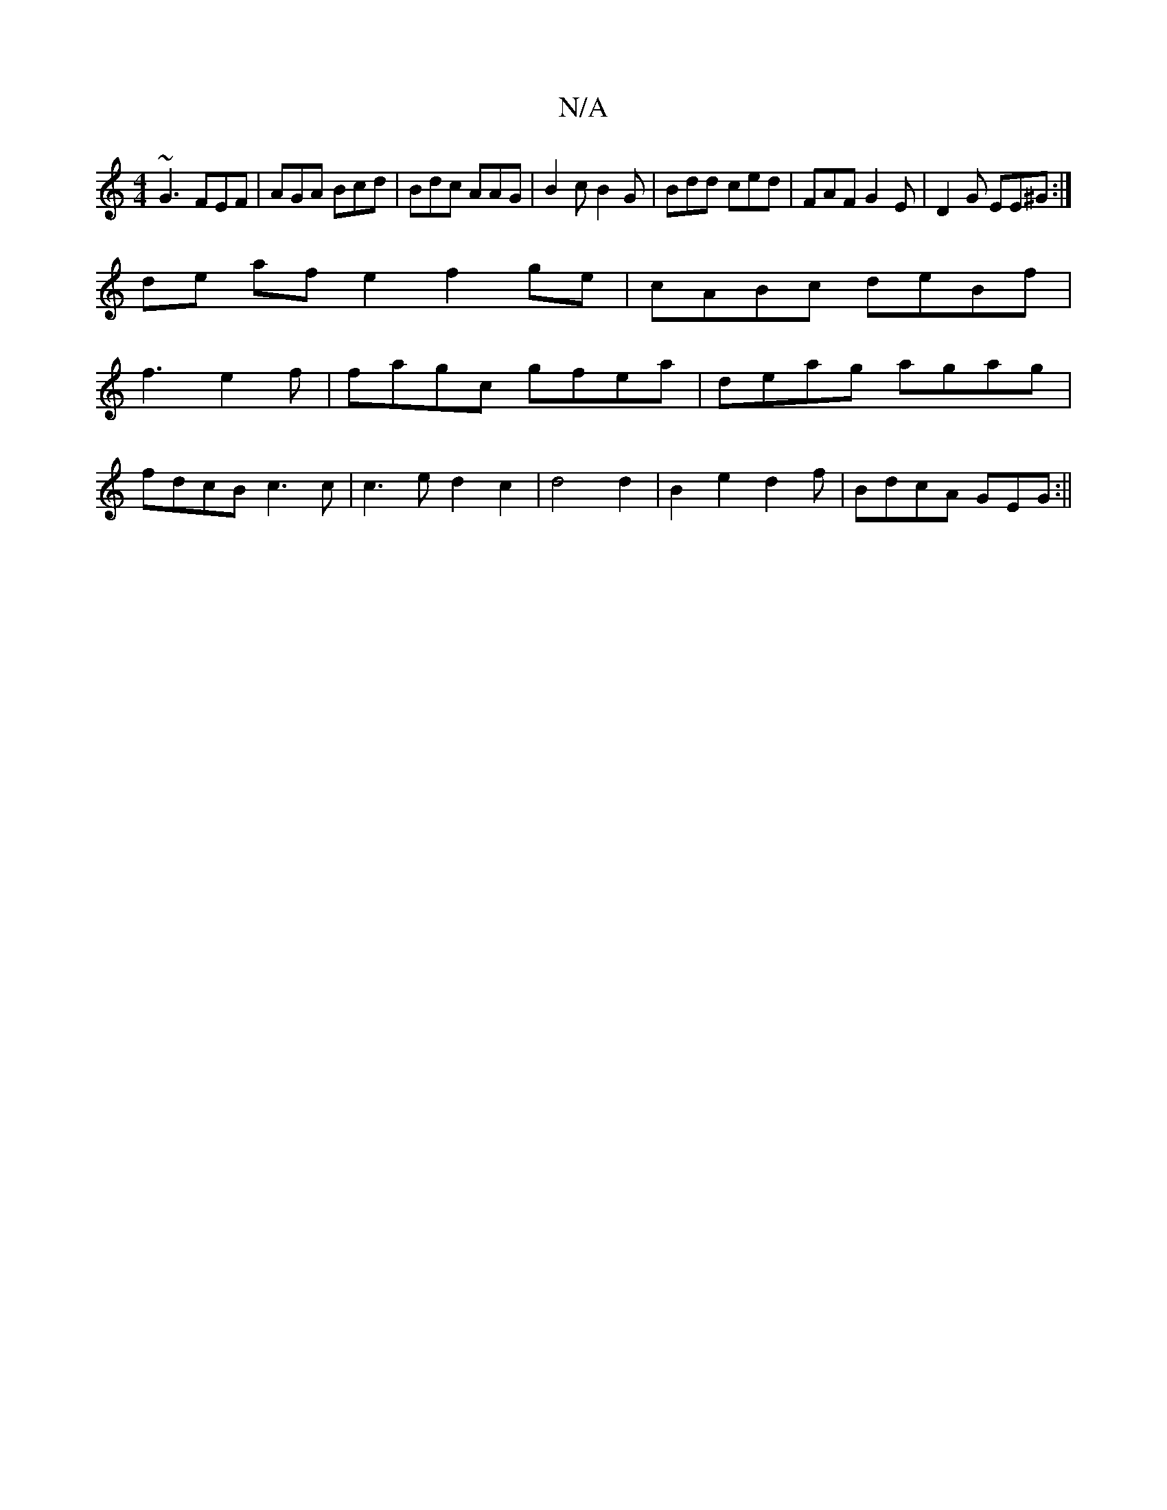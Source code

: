 X:1
T:N/A
M:4/4
R:N/A
K:Cmajor
~G3 FEF | AGA Bcd | Bdc AAG | B2 c B2 G | Bdd ced | FAF G2 E | D2G EE^G :|
de af e2 f2ge | cABc deBf |
f3 e2f | fagc gfea | deag agag |
fdcB c3c|c3e d2c2 | d4 d2 | B2e2 d2f | BdcA GEG :||

Lg3e Bdec |